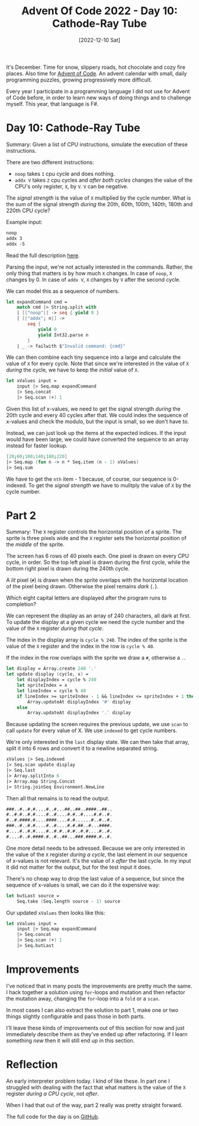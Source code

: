 #+title: Advent Of Code 2022 - Day 10: Cathode-Ray Tube
#+date: [2022-12-10 Sat]
#+filetags: fsharp advent-of-code

It's December. Time for snow, slippery roads, hot chocolate and cozy fire
places. Also time for [[https://adventofcode.com/2022][Advent of Code]]. An advent calendar with small, daily
programming puzzles, growing progressively more difficult.

Every year I participate in a programming language I did not use for Advent of
Code before, in order to learn new ways of doing things and to challenge
myself. This year, that language is F#.

* Day 10: Cathode-Ray Tube
Summary: Given a list of CPU instructions, simulate the execution of these
instructions.

There are two different instructions:

- ~noop~ takes ~1~ cpu cycle and does nothing.
- ~addx V~ takes ~2~ cpu cycles and /after both cycles/ changes the value of the
  CPU's only register, ~X~, by ~V~. ~V~ can be negative.

The /signal strength/ is the value of ~X~ multiplied by the cycle number. What
is the sum of the signal strength /during/ the 20th, 60th, 100th, 140th, 180th
and 220th CPU cycle?

Example input:

#+begin_src txt
noop
addx 3
addx -5
#+end_src

Read the full description [[https://adventofcode.com/2022/day/10][here]].

Parsing the input, we're not actually interested in the commands. Rather, the
only thing that matters is by how much ~X~ changes. In case of ~noop~, ~X~
changes by 0. In case of ~addx V~, ~X~ changes by ~V~ after the second cycle.

We can model this as a sequence of numbers.

#+begin_src fsharp
let expandCommand cmd =
    match cmd |> String.split with
    | [|"noop"|] -> seq { yield 0 }
    | [|"addx"; n|] ->
        seq {
            yield 0
            yield Int32.parse n
        }
    | _ -> failwith $"Invalid command: {cmd}"
#+end_src

We can then combine each tiny sequence into a large and calculate the value of
~X~ for every cycle. Note that since we're interested in the value of ~X~
/during/ the cycle, we have to keep the /initial/ value of ~X~.

#+begin_src fsharp
let xValues input =
    input |> Seq.map expandCommand
    |> Seq.concat
    |> Seq.scan (+) 1
#+end_src

Given this list of x-values, we need to get the signal strength /during/ the
20th cycle and every 40 cycles after that. We could index the sequence of
x-values and check the modulo, but the input is small, so we don't have to.

Instead, we can just look up the items at the expected indices. If the input
would have been large, we could have converted the sequence to an array instead
for faster lookup.

#+begin_src fsharp
[20;60;100;140;180;220]
|> Seq.map (fun n -> n * Seq.item (n - 1) xValues)
|> Seq.sum
#+end_src

We have to get the ~nth~ item - 1 because, of course, our sequence is
0-indexed. To get the /signal strength/ we have to mulitply the value of ~X~ by
the cycle number.

* Part 2
Summary: The ~X~ register controls the horizontal position of a sprite. The
sprite is three pixels wide and the ~X~ register sets the horizontal position of
the /middle/ of the sprite.

The screen has 6 rows of 40 pixels each. One pixel is drawn on every CPU cycle,
in order. So the top left pixel is drawn during the first cycle, while the
bottom right pixel is drawn during the 240th cycle.

A /lit/ pixel (~#~) is drawn when the sprite overlaps with the horizontal location of
the pixel being drawn. Otherwise the pixel remains /dark/ (~.~).

Which eight capital letters are displayed after the program runs to completion?

We can represent the display as an array of 240 characters, all dark at
first. To update the display at a given cycle we need the cycle number and the
value of the ~X~ register /during that cycle/.

The index in the display array is ~cycle % 240~. The index of the sprite is the
value of the ~X~ register and the index in the row is ~cycle % 40~.

If the index in the row overlaps with the sprite we draw a ~#~, otherwise a ~.~.

#+begin_src fsharp
let display = Array.create 240 '.'
let update display (cycle, x) =
    let displayIndex = cycle % 240
    let spriteIndex = x
    let lineIndex = cycle % 40
    if lineIndex >= spriteIndex - 1 && lineIndex <= spriteIndex + 1 then
        Array.updateAt displayIndex '#' display
    else
        Array.updateAt displayIndex '.' display
#+end_src

Because updating the screen requires the previous update, we use ~scan~ to call
~update~ for every value of X. We use ~indexed~ to get cycle numbers.

We're only interested in the ~last~ display state. We can then take that array,
split it into 6 rows and convert it to a newline separated string.

#+begin_src fsharp
xValues |> Seq.indexed
|> Seq.scan update display
|> Seq.last
|> Array.splitInto 6
|> Array.map String.Concat
|> String.joinSeq Environment.NewLine
#+end_src

Then all that remains is to read the output.

#+begin_src txt
###..#..#.#....#..#...##..##..####..##..
#..#.#..#.#....#..#....#.#..#....#.#..#.
#..#.####.#....####....#.#......#..#..#.
###..#..#.#....#..#....#.#.##..#...####.
#....#..#.#....#..#.#..#.#..#.#....#..#.
#....#..#.####.#..#..##...###.####.#..#.
#+end_src

One more detail needs to be adressed. Because we are only interested in the
value of the ~X~ register /during a cycle/, the last element in our sequence of
x-values is not relevant. It's the value of ~X~ /after/ the last cycle. In my
input it did not matter for the output, but for the test input it does.

There's no cheap way to drop the last value of a sequence, but since the
sequence of x-values is small, we can do it the expensive way:

#+begin_src fsharp
let butLast source =
    Seq.take (Seq.length source - 1) source
#+end_src

Our updated ~xValues~ then looks like this:

#+begin_src fsharp
let xValues input =
    input |> Seq.map expandCommand
    |> Seq.concat
    |> Seq.scan (+) 1
    |> Seq.butLast
#+end_src

* Improvements
I've noticed that in many posts the improvements are pretty much the same. I
hack together a solution using ~for~-loops and mutation and then refactor the
mutation away, changing the ~for~-loop into a ~fold~ or a ~scan~.

In most cases I can also extract the solution to part 1, make one or two things
slightly configurable and pass those in both parts.

I'll leave these kinds of improvements out of this section for now and just
immediately describe them as they've ended up after refactoring. If I learn
something /new/ then it will still end up in this section.

* Reflection
An early interpreter problem today. I kind of like these. In part one I
struggled with dealing with the fact that what matters is the value of the ~X~
register /during a CPU cycle/, not /after/.

When I had that out of the way, part 2 really was pretty straight forward.

The full code for the day is on [[https://github.com/bvnierop/advent-of-code-fsharp/blob/main/src/AdventOfCode.Solutions/2022/Day10.fs][GitHub]].
